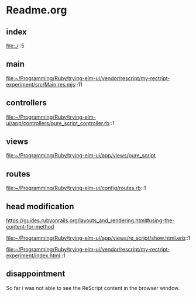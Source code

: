 * Readme.org

** index
file:./::5

** main
file:~/Programming/Ruby/trying-elm-ui/vendor/rescript/my-rectript-experiment/src/Main.res.mjs::11

** controllers
file:~/Programming/Ruby/trying-elm-ui/app/controllers/pure_script_controller.rb::1

** views
file:~/Programming/Ruby/trying-elm-ui/app/views/pure_script

** routes
file:~/Programming/Ruby/trying-elm-ui/config/routes.rb::1

** head modification
https://guides.rubyonrails.org/layouts_and_rendering.html#using-the-content-for-method

file:~/Programming/Ruby/trying-elm-ui/app/views/re_script/show.html.erb::1

file:~/Programming/Ruby/trying-elm-ui/vendor/rescript/my-rectript-experiment/index.html::1


** disappointment
So far i was not able to see the ReScript content in the browser window.
